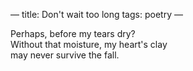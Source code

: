 :PROPERTIES:
:ID:       F5A98E6D-0F16-4FC3-8AAF-8C05310B9763
:SLUG:     dont-wait-too-long
:END:
---
title: Don't wait too long
tags: poetry
---

#+BEGIN_VERSE
Perhaps, before my tears dry?
Without that moisture, my heart's clay
may never survive the fall.
#+END_VERSE
